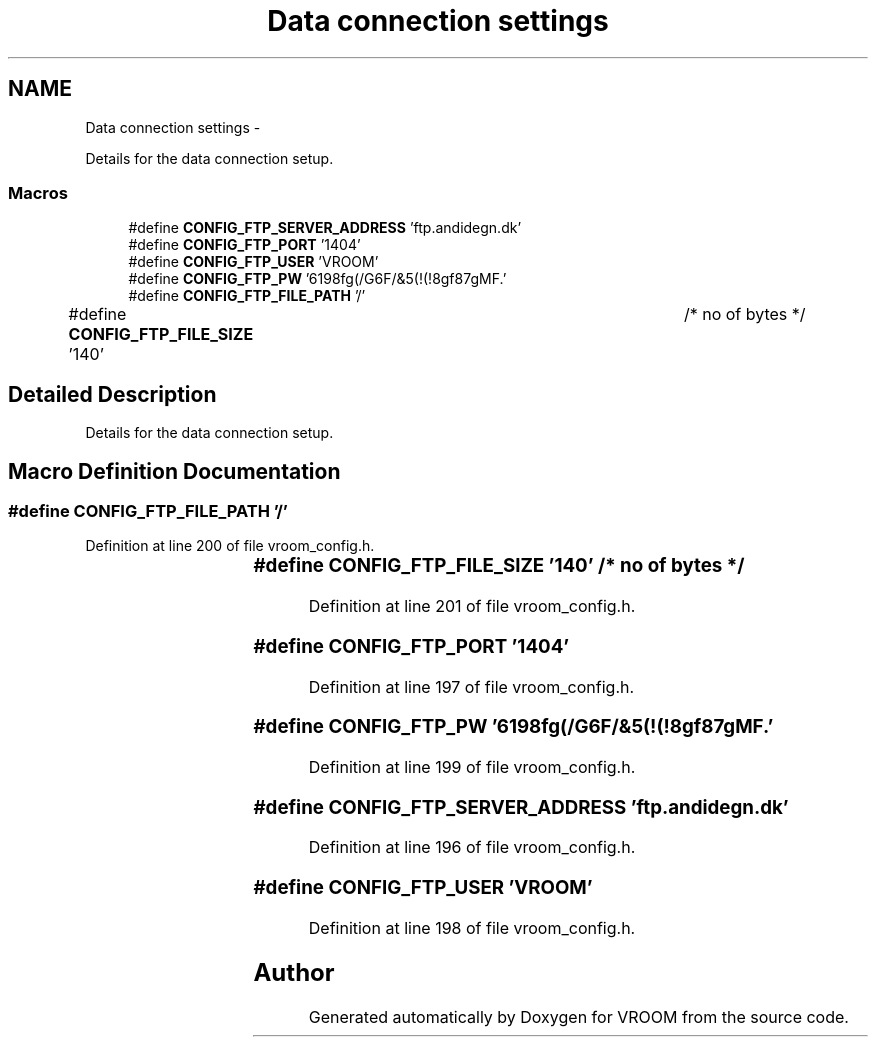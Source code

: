 .TH "Data connection settings" 3 "Thu Dec 11 2014" "Version v0.01" "VROOM" \" -*- nroff -*-
.ad l
.nh
.SH NAME
Data connection settings \- 
.PP
Details for the data connection setup\&.  

.SS "Macros"

.in +1c
.ti -1c
.RI "#define \fBCONFIG_FTP_SERVER_ADDRESS\fP   'ftp\&.andidegn\&.dk'"
.br
.ti -1c
.RI "#define \fBCONFIG_FTP_PORT\fP   '1404'"
.br
.ti -1c
.RI "#define \fBCONFIG_FTP_USER\fP   'VROOM'"
.br
.ti -1c
.RI "#define \fBCONFIG_FTP_PW\fP   '6198fg(/G6F/&5(!(!8gf87gMF\&.'"
.br
.ti -1c
.RI "#define \fBCONFIG_FTP_FILE_PATH\fP   '/'"
.br
.ti -1c
.RI "#define \fBCONFIG_FTP_FILE_SIZE\fP   '140'			/* no of bytes */"
.br
.in -1c
.SH "Detailed Description"
.PP 
Details for the data connection setup\&. 


.SH "Macro Definition Documentation"
.PP 
.SS "#define CONFIG_FTP_FILE_PATH   '/'"

.PP
Definition at line 200 of file vroom_config\&.h\&.
.SS "#define CONFIG_FTP_FILE_SIZE   '140'			/* no of bytes */"

.PP
Definition at line 201 of file vroom_config\&.h\&.
.SS "#define CONFIG_FTP_PORT   '1404'"

.PP
Definition at line 197 of file vroom_config\&.h\&.
.SS "#define CONFIG_FTP_PW   '6198fg(/G6F/&5(!(!8gf87gMF\&.'"

.PP
Definition at line 199 of file vroom_config\&.h\&.
.SS "#define CONFIG_FTP_SERVER_ADDRESS   'ftp\&.andidegn\&.dk'"

.PP
Definition at line 196 of file vroom_config\&.h\&.
.SS "#define CONFIG_FTP_USER   'VROOM'"

.PP
Definition at line 198 of file vroom_config\&.h\&.
.SH "Author"
.PP 
Generated automatically by Doxygen for VROOM from the source code\&.
